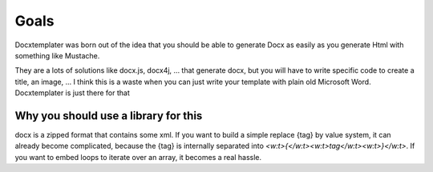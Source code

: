 .. index::
   single: Goals
   
Goals
=====

Docxtemplater was born out of the idea that you should be able to generate Docx as easily as you generate Html with something like Mustache.

They are a lots of solutions like docx.js, docx4j, ... that generate docx, but you will have to write specific code to create a title, an image, ... I think this is a waste when you can just write your template with plain old Microsoft Word. Docxtemplater is just there for that

Why you should use a library for this
-------------------------------------

docx is a zipped format that contains some xml. If you want to build a simple replace {tag} by value system, it can already become complicated, because the {tag} is internally separated into `<w:t>{</w:t><w:t>tag</w:t><w:t>}</w:t>`.  If you want to embed loops to iterate over an array, it becomes a real hassle.
